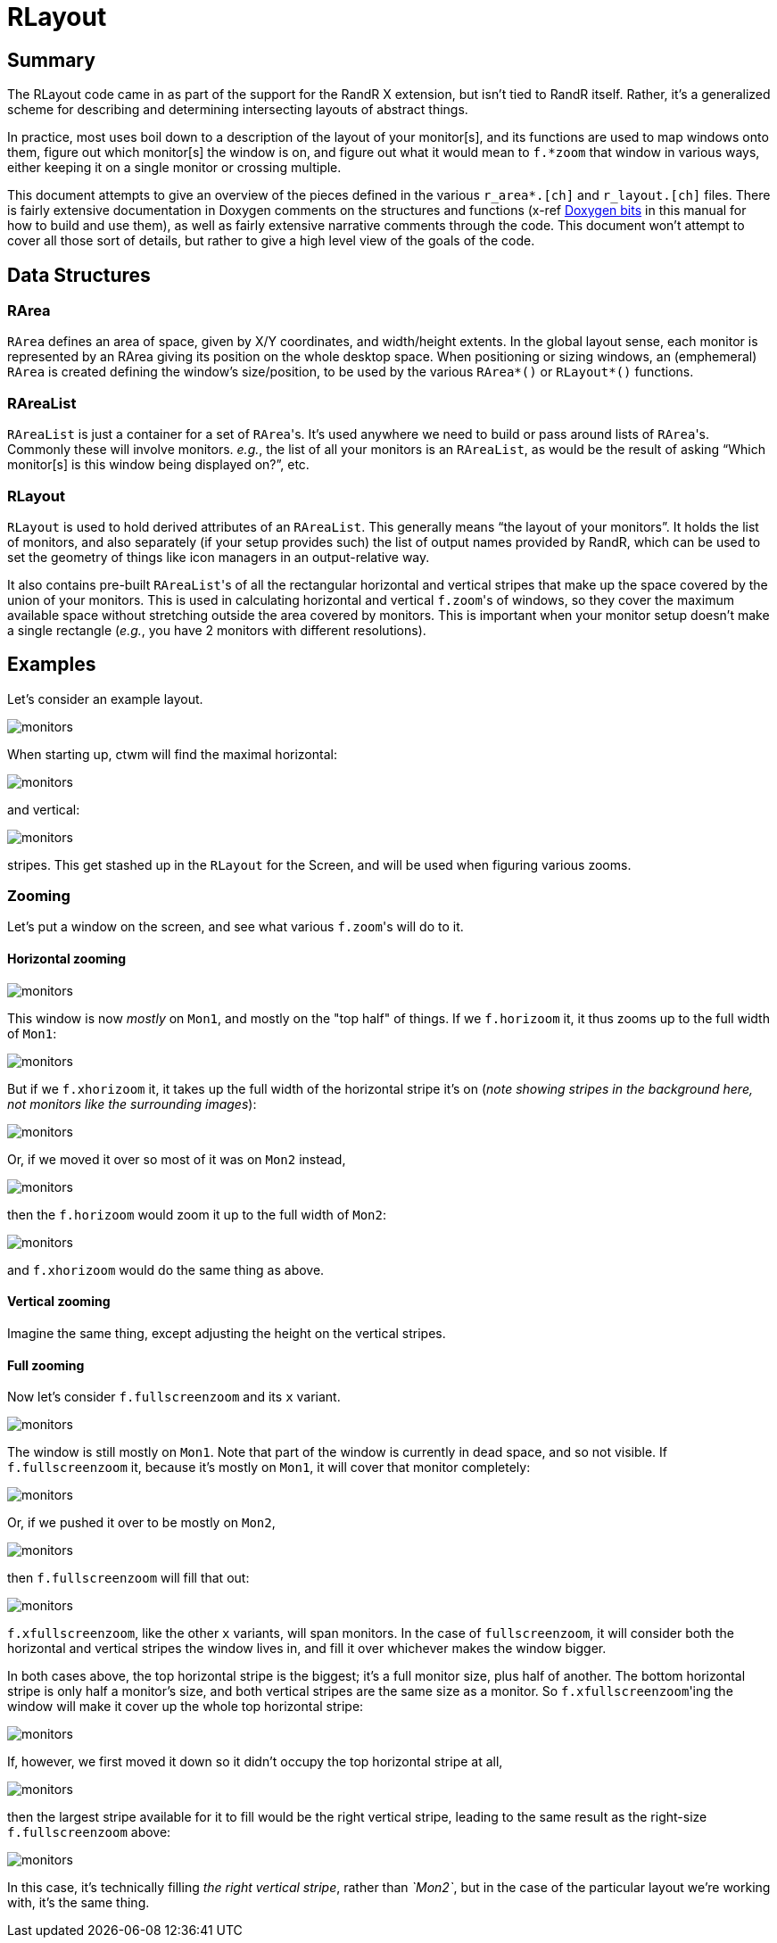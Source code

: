 # RLayout


## Summary

The RLayout code came in as part of the support for the RandR X
extension, but isn't tied to RandR itself.  Rather, it's a generalized
scheme for describing and determining intersecting layouts of abstract
things.

In practice, most uses boil down to a description of the layout of your
monitor[s], and its functions are used to map windows onto them, figure
out which monitor[s] the window is on, and figure out what it would mean
to `f.*zoom` that window in various ways, either keeping it on a single
monitor or crossing multiple.

This document attempts to give an overview of the pieces defined in the
various `r_area*.[ch]` and `r_layout.[ch]` files.  There is fairly
extensive documentation in Doxygen comments on the structures and
functions (x-ref <<doxygen.adoc,Doxygen bits>> in this manual for how to
build and use them), as well as fairly extensive narrative comments
through the code.  This document won't attempt to cover all those sort of
details, but rather to give a high level view of the goals of the code.



## Data Structures

### RArea

`RArea` defines an area of space, given by X/Y coordinates, and
width/height extents.  In the global layout sense, each monitor is
represented by an RArea giving its position on the whole desktop space.
When positioning or sizing windows, an (emphemeral) `RArea` is created
defining the window's size/position, to be used by the various
`RArea*()` or `RLayout*()` functions.

### RAreaList

`RAreaList` is just a container for a set of ``RArea``'s.  It's used
anywhere we need to build or pass around lists of ``RArea``'s.  Commonly
these will involve monitors.  _e.g._, the list of all your monitors is an
`RAreaList`, as would be the result of asking "`Which monitor[s] is this
window being displayed on?`", etc.


### RLayout

`RLayout` is used to hold derived attributes of an `RAreaList`.  This
generally means "`the layout of your monitors`".  It holds the list of
monitors, and also separately (if your setup provides such) the list of
output names provided by RandR, which can be used to set the geometry
of things like icon managers in an output-relative way.

It also contains pre-built ``RAreaList``'s of all the rectangular
horizontal and vertical stripes that make up the space covered by the
union of your monitors.  This is used in calculating horizontal and
vertical ``f.zoom``'s of windows, so they cover the maximum available
space without stretching outside the area covered by monitors.  This is
important when your monitor setup doesn't make a single rectangle
(_e.g._, you have 2 monitors with different resolutions).


## Examples

Let's consider an example layout.

image::static/monitors.svg?v_monitors=1[opts=interactive]

When starting up, ctwm will find the maximal horizontal:

image::static/monitors.svg?v_hstripe=1[opts=interactive]

and vertical:

image::static/monitors.svg?v_vstripe=1[opts=interactive]

stripes.  This get stashed up in the `RLayout` for the Screen, and will
be used when figuring various zooms.


### Zooming

Let's put a window on the screen, and see what various ``f.zoom``'s will
do to it.

#### Horizontal zooming

image::static/monitors.svg?v_monitors=1&v_xwin=1&g_xwin_x=300&g_xwin_y=40[opts=interactive]

This window is now _mostly_ on `Mon1`, and mostly on the "top half" of
things.  If we `f.horizoom` it, it thus zooms up to the full width of
`Mon1`:

image::static/monitors.svg?v_monitors=1&v_xwin=1&g_xwin_w=400&g_xwin_x=3&g_xwin_y=40[opts=interactive]

But if we `f.xhorizoom` it, it takes up the full width of the horizontal
stripe it's on (_note showing stripes in the background here, not
monitors like the surrounding images_):

image::static/monitors.svg?v_hstripe=1&v_xwin=1&g_xwin_w=600&g_xwin_x=3&g_xwin_y=40[opts=interactive]

Or, if we moved it over so most of it was on `Mon2` instead,

image::static/monitors.svg?v_monitors=1&v_xwin=1&g_xwin_x=350&g_xwin_y=40[opts=interactive]

then the `f.horizoom` would zoom it up to the full width of `Mon2`:

image::static/monitors.svg?v_monitors=1&v_xwin=1&g_xwin_w=200&g_xwin_x=403&g_xwin_y=40[opts=interactive]

and `f.xhorizoom` would do the same thing as above.


#### Vertical zooming

Imagine the same thing, except adjusting the height on the vertical stripes.


#### Full zooming

Now let's consider `f.fullscreenzoom` and its `x` variant.

image::static/monitors.svg?v_monitors=1&v_xwin=1&g_xwin_x=300&g_xwin_y=100[opts=interactive]

The window is still mostly on `Mon1`.  Note that part of the window is
currently in dead space, and so not visible.  If `f.fullscreenzoom` it,
because it's mostly on `Mon1`, it will cover that monitor completely:

image::static/monitors.svg?v_monitors=1&v_xwin=1&g_xwin_w=400&g_xwin_h=200&g_xwin_x=3&g_xwin_y=3[opts=interactive]

Or, if we pushed it over to be mostly on `Mon2`,

image::static/monitors.svg?v_monitors=1&v_xwin=1&g_xwin_x=350&g_xwin_y=100[opts=interactive]

then `f.fullscreenzoom` will fill that out:

image::static/monitors.svg?v_monitors=1&v_xwin=1&g_xwin_w=200&g_xwin_h=400&g_xwin_x=403&g_xwin_y=3[opts=interactive]

`f.xfullscreenzoom`, like the other `x` variants, will span monitors.  In
the case of `fullscreenzoom`, it will consider both the horizontal and
vertical stripes the window lives in, and fill it over whichever makes
the window bigger.

In both cases above, the top horizontal stripe is the biggest; it's a
full monitor size, plus half of another.  The bottom horizontal stripe is
only half a monitor's size, and both vertical stripes are the same size
as a monitor.  So ``f.xfullscreenzoom``'ing the window will make it cover
up the whole top horizontal stripe:

image::static/monitors.svg?v_monitors=1&v_xwin=1&g_xwin_w=600&g_xwin_h=200&g_xwin_x=3&g_xwin_y=3[opts=interactive]

If, however, we first moved it down so it didn't occupy the top
horizontal stripe at all,

image::static/monitors.svg?v_monitors=1&v_xwin=1&g_xwin_x=350&g_xwin_y=225[opts=interactive]

then the largest stripe available for it to fill would be the right
vertical stripe, leading to the same result as the right-size
`f.fullscreenzoom` above:

image::static/monitors.svg?v_monitors=1&v_xwin=1&g_xwin_w=200&g_xwin_h=400&g_xwin_x=403&g_xwin_y=3[opts=interactive]

In this case, it's technically filling _the right vertical stripe_,
rather than _`Mon2`_, but in the case of the particular layout we're
working with, it's the same thing.

